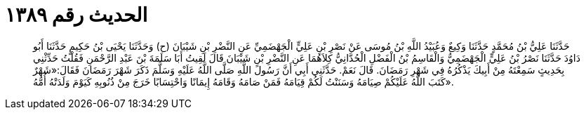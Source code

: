 
= الحديث رقم ١٣٨٩

[quote.hadith]
حَدَّثَنَا عَلِيُّ بْنُ مُحَمَّدٍ حَدَّثَنَا وَكِيعٌ وَعُبَيْدُ اللَّهِ بْنُ مُوسَى عَنْ نَصْرِ بْنِ عَلِيٍّ الْجَهْضَمِيِّ عَنِ النَّضْرِ بْنِ شَيْبَانَ (ح) وَحَدَّثَنَا يَحْيَى بْنُ حَكِيمٍ حَدَّثَنَا أَبُو دَاوُدَ حَدَّثَنَا نَصْرُ بْنُ عَلِيٍّ الْجَهْضَمِيُّ وَالْقَاسِمُ بْنُ الْفَضْلِ الْحُدَّانِيُّ كِلاَهُمَا عَنِ النَّضْرِ بْنِ شَيْبَانَ قَالَ لَقِيتُ أَبَا سَلَمَةَ بْنَ عَبْدِ الرَّحْمَنِ فَقُلْتُ حَدِّثْنِي بِحَدِيثٍ سَمِعْتَهُ مِنْ أَبِيكَ يَذْكُرُهُ فِي شَهْرِ رَمَضَانَ. قَالَ نَعَمْ. حَدَّثَنِي أَبِي أَنَّ رَسُولَ اللَّهِ صَلَّى اللَّهُ عَلَيْهِ وَسَلَّمَ ذَكَرَ شَهْرَ رَمَضَانَ فَقَالَ:«شَهْرٌ كَتَبَ اللَّهُ عَلَيْكُمْ صِيَامَهُ وَسَنَنْتُ لَكُمْ قِيَامَهُ فَمَنْ صَامَهُ وَقَامَهُ إِيمَانًا وَاحْتِسَابًا خَرَجَ مِنْ ذُنُوبِهِ كَيَوْمَ وَلَدَتْهُ أُمُّهُ».